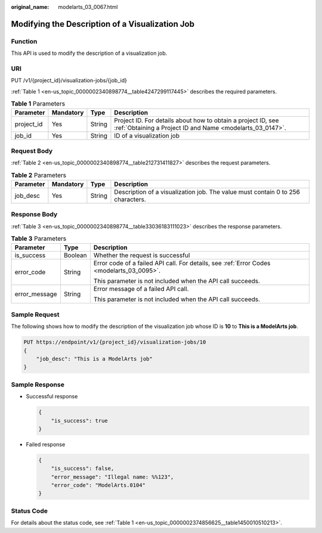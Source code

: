 :original_name: modelarts_03_0067.html

.. _modelarts_03_0067:

Modifying the Description of a Visualization Job
================================================

Function
--------

This API is used to modify the description of a visualization job.

URI
---

PUT /v1/{project_id}/visualization-jobs/{job_id}

:ref:`Table 1 <en-us_topic_0000002340898774__table4247299117445>` describes the required parameters.

.. _en-us_topic_0000002340898774__table4247299117445:

.. table:: **Table 1** Parameters

   +------------+-----------+--------+---------------------------------------------------------------------------------------------------------------------------+
   | Parameter  | Mandatory | Type   | Description                                                                                                               |
   +============+===========+========+===========================================================================================================================+
   | project_id | Yes       | String | Project ID. For details about how to obtain a project ID, see :ref:`Obtaining a Project ID and Name <modelarts_03_0147>`. |
   +------------+-----------+--------+---------------------------------------------------------------------------------------------------------------------------+
   | job_id     | Yes       | String | ID of a visualization job                                                                                                 |
   +------------+-----------+--------+---------------------------------------------------------------------------------------------------------------------------+

Request Body
------------

:ref:`Table 2 <en-us_topic_0000002340898774__table212731411827>` describes the request parameters.

.. _en-us_topic_0000002340898774__table212731411827:

.. table:: **Table 2** Parameters

   +-----------+-----------+--------+---------------------------------------------------------------------------------+
   | Parameter | Mandatory | Type   | Description                                                                     |
   +===========+===========+========+=================================================================================+
   | job_desc  | Yes       | String | Description of a visualization job. The value must contain 0 to 256 characters. |
   +-----------+-----------+--------+---------------------------------------------------------------------------------+

Response Body
-------------

:ref:`Table 3 <en-us_topic_0000002340898774__table33036183111023>` describes the response parameters.

.. _en-us_topic_0000002340898774__table33036183111023:

.. table:: **Table 3** Parameters

   +-----------------------+-----------------------+-------------------------------------------------------------------------------------------+
   | Parameter             | Type                  | Description                                                                               |
   +=======================+=======================+===========================================================================================+
   | is_success            | Boolean               | Whether the request is successful                                                         |
   +-----------------------+-----------------------+-------------------------------------------------------------------------------------------+
   | error_code            | String                | Error code of a failed API call. For details, see :ref:`Error Codes <modelarts_03_0095>`. |
   |                       |                       |                                                                                           |
   |                       |                       | This parameter is not included when the API call succeeds.                                |
   +-----------------------+-----------------------+-------------------------------------------------------------------------------------------+
   | error_message         | String                | Error message of a failed API call.                                                       |
   |                       |                       |                                                                                           |
   |                       |                       | This parameter is not included when the API call succeeds.                                |
   +-----------------------+-----------------------+-------------------------------------------------------------------------------------------+

Sample Request
--------------

The following shows how to modify the description of the visualization job whose ID is **10** to **This is a ModelArts job**.

.. code-block:: text

   PUT https://endpoint/v1/{project_id}/visualization-jobs/10
   {
       "job_desc": "This is a ModelArts job"
   }

Sample Response
---------------

-  Successful response

   .. code-block::

      {
          "is_success": true
      }

-  Failed response

   .. code-block::

      {
          "is_success": false,
          "error_message": "Illegal name: %%123",
          "error_code": "ModelArts.0104"
      }

Status Code
-----------

For details about the status code, see :ref:`Table 1 <en-us_topic_0000002374856625__table1450010510213>`.
